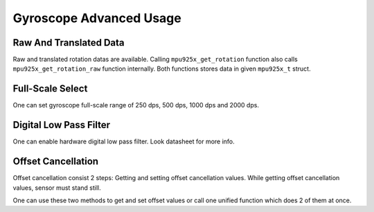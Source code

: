 .. _gyroscope:

Gyroscope Advanced Usage
========================

Raw And Translated Data
^^^^^^^^^^^^^^^^^^^^^^^

Raw and translated rotation datas are available. Calling ``mpu925x_get_rotation`` function also calls ``mpu925x_get_rotation_raw`` function internally. Both functions stores data in given ``mpu925x_t`` struct.

.. doxygenfunction:: mpu925x_get_rotation
	:project: mpu925x-driver

.. doxygenfunction:: mpu925x_get_rotation_raw
	:project: mpu925x-driver

Full-Scale Select
^^^^^^^^^^^^^^^^^

One can set gyroscope full-scale range of 250 dps, 500 dps, 1000 dps and 2000 dps.

.. doxygenfunction:: mpu925x_set_gyroscope_scale
	:project: mpu925x-driver

.. doxygenenum:: mpu925x_gyroscope_scale
	:project: mpu925x-driver

Digital Low Pass Filter
^^^^^^^^^^^^^^^^^^^^^^^

One can enable hardware digital low pass filter. Look datasheet for more info.

.. doxygenfunction:: mpu925x_set_gyroscope_dlpf
	:project: mpu925x-driver

Offset Cancellation
^^^^^^^^^^^^^^^^^^^

Offset cancellation consist 2 steps: Getting and setting offset cancellation values. While getting offset cancellation values, sensor must stand still.

.. doxygenfunction:: mpu925x_get_gyroscope_offset
	:project: mpu925x-driver

.. doxygenfunction:: mpu925x_set_gyroscope_offset
	:project: mpu925x-driver

One can use these two methods to get and set offset values or call one unified function which does 2 of them at once.

.. doxygenfunction:: mpu925x_gyroscope_offset_cancellation
	:project: mpu925x-driver
